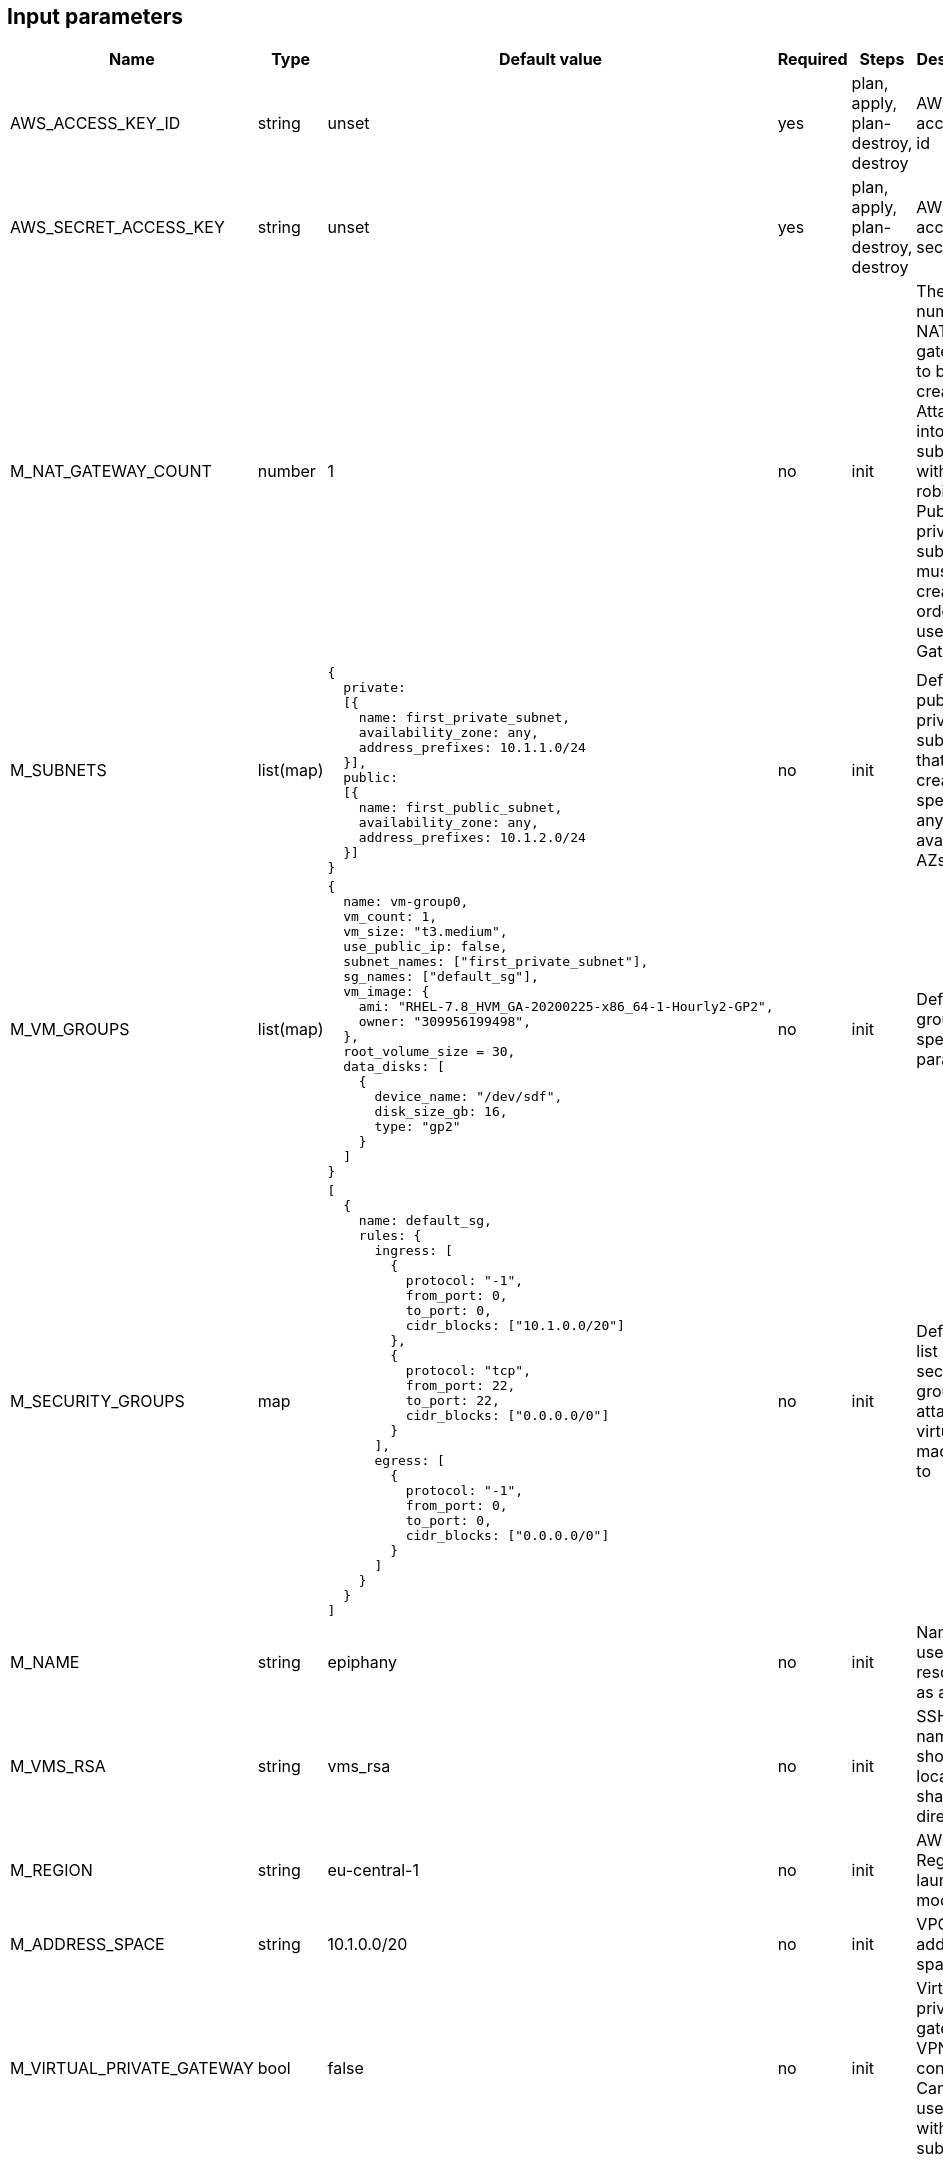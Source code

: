 == Input parameters

[width="100%",cols="7%,1%,25%a,1%,20%,50%a",options="header",]
|===
|Name |Type |Default value |Required |Steps |Description
|AWS_ACCESS_KEY_ID |string |unset |yes |plan, apply, plan-destroy, destroy
|AWS access key id

|AWS_SECRET_ACCESS_KEY |string |unset |yes |plan, apply, plan-destroy, destroy
|AWS access key secret

|M_NAT_GATEWAY_COUNT |number |1 |no |init |The number of NAT gateways
to be created. Attached into subnets with round-robin. Public and private subnets must be created in order to use NAT Gateway.

|M_SUBNETS |list(map)
|
[source]
----
{
  private:
  [{
    name: first_private_subnet,
    availability_zone: any,
    address_prefixes: 10.1.1.0/24
  }],
  public:
  [{
    name: first_public_subnet,
    availability_zone: any,
    address_prefixes: 10.1.2.0/24
  }]
}
----
|no |init |Defines public and private subnets
that are created in specified or any available AZs

|M_VM_GROUPS |list(map)
|
[source]
----
{
  name: vm-group0,
  vm_count: 1,
  vm_size: "t3.medium",
  use_public_ip: false,
  subnet_names: ["first_private_subnet"],
  sg_names: ["default_sg"],
  vm_image: {
    ami: "RHEL-7.8_HVM_GA-20200225-x86_64-1-Hourly2-GP2",
    owner: "309956199498",
  },
  root_volume_size = 30,
  data_disks: [
    {
      device_name: "/dev/sdf",
      disk_size_gb: 16,
      type: "gp2"
    }
  ]
}
----
|no |init |Defines vm groups with specified parameters. 


|M_SECURITY_GROUPS |map
|
[source]
----
[
  {
    name: default_sg,
    rules: {
      ingress: [
        {
          protocol: "-1",
          from_port: 0,
          to_port: 0,
          cidr_blocks: ["10.1.0.0/20"]
        },
        {
          protocol: "tcp",
          from_port: 22,
          to_port: 22,
          cidr_blocks: ["0.0.0.0/0"]
        }
      ],
      egress: [
      	{
          protocol: "-1",
          from_port: 0,
          to_port: 0,
          cidr_blocks: ["0.0.0.0/0"]
        }
      ]
    }
  }
]
----
|no |init |Defines the list of security groups to attach virtual machines to

|M_NAME |string |epiphany |no |init |Name to be used on all resources
as a prefix

|M_VMS_RSA |string |vms_rsa |no |init |SSH key name, should be located in
shared directory

|M_REGION |string |eu-central-1 |no |init |AWS Region to launch
module in

|M_ADDRESS_SPACE |string |10.1.0.0/20 |no |init |VPC address space

|M_VIRTUAL_PRIVATE_GATEWAY |bool |false |no |init |Virtual private gateway for VPN connection. 
Can be used only with private subnets
|===

== Additional informations

Appropriate input parameters must be used in order to create the right type of VPC. 
It is possible to use any available os image (virtual machine will be recreated after changing the values) but Epiphany team supports and tests configuration on only the following:

[width="100%",cols="25%,50%,25%",options="header",]
|===
|OS distribution |AMI |Owner
|Redhat |RHEL-7.8_HVM_GA-20200225-x86_64-1-Hourly2-GP2 |309956199498
|Ubuntu |ubuntu/images/hvm-ssd/ubuntu-bionic-18.04-amd64-server-20200611 |099720109477
|===
